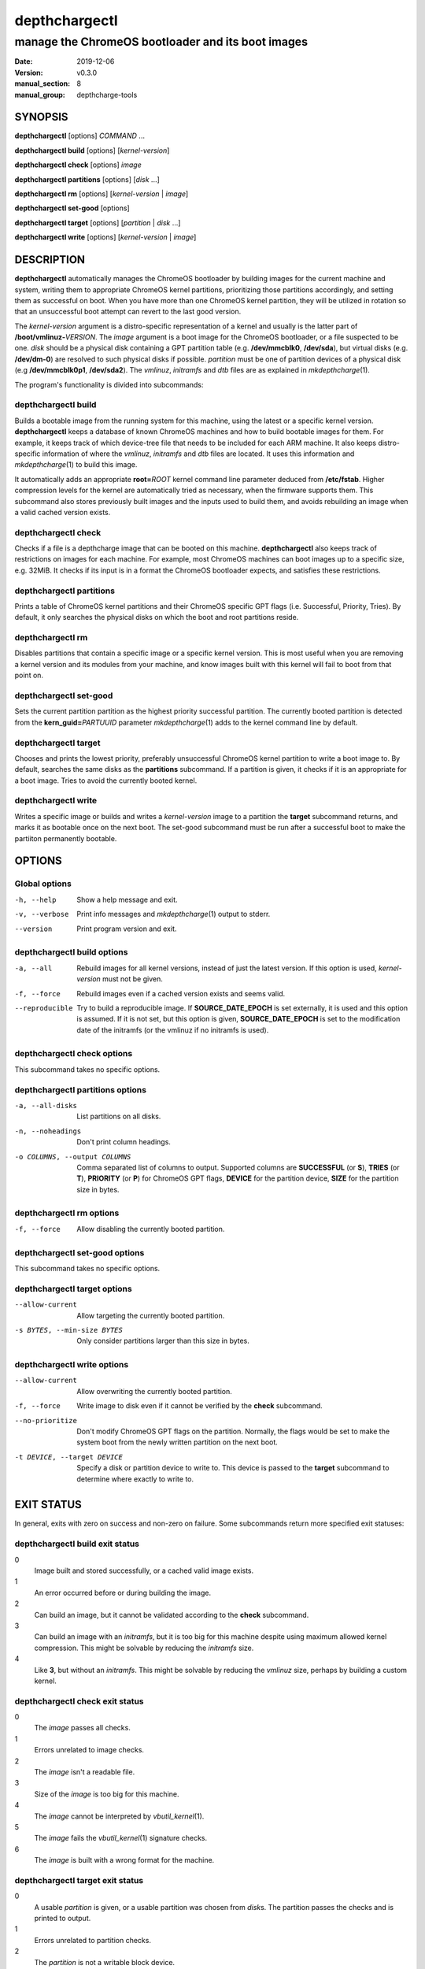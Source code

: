 ==============
depthchargectl
==============

--------------------------------------------------
manage the ChromeOS bootloader and its boot images
--------------------------------------------------

.. |PACKAGENAME| replace:: depthcharge-tools
.. |VERSION| replace:: v0.3.0

:date: 2019-12-06
:version: |VERSION|
:manual_section: 8
:manual_group: |PACKAGENAME|

.. |mkdepthcharge| replace:: *mkdepthcharge*\ (1)
.. |cgpt| replace:: *cgpt*\ (1)
.. |vbutil_kernel| replace:: *vbutil_kernel*\ (1)

.. |PREFIX| replace:: /usr/local
.. |DATADIR| replace:: |PREFIX|/share
.. |SYSCONFDIR| replace:: |PREFIX|/etc
.. |LOCALSTATEDIR| replace:: |PREFIX|/var
.. |LIBDIR| replace:: |PREFIX|/lib


SYNOPSIS
========
**depthchargectl** [options] *COMMAND* ...

**depthchargectl build** [options] [*kernel-version*]

**depthchargectl check** [options] *image*

**depthchargectl partitions** [options] [*disk* ...]

**depthchargectl rm** [options] [*kernel-version* | *image*]

**depthchargectl set-good** [options]

**depthchargectl target** [options] [*partition* | *disk* ...]

**depthchargectl write** [options] [*kernel-version* | *image*]


DESCRIPTION
===========
**depthchargectl** automatically manages the ChromeOS bootloader by
building images for the current machine and system, writing them to
appropriate ChromeOS kernel partitions, prioritizing those partitions
accordingly, and setting them as successful on boot. When you have more
than one ChromeOS kernel partition, they will be utilized in rotation so
that an unsuccessful boot attempt can revert to the last good version.

The *kernel-version* argument is a distro-specific representation of a
kernel and usually is the latter part of **/boot/vmlinuz-**\ *VERSION*.
The *image* argument is a boot image for the ChromeOS bootloader, or a
file suspected to be one. *disk* should be a physical disk containing a
GPT partition table (e.g. **/dev/mmcblk0**, **/dev/sda**), but virtual
disks (e.g. **/dev/dm-0**) are resolved to such physical disks if
possible. *partition* must be one of partition devices of a physical
disk (e.g **/dev/mmcblk0p1**, **/dev/sda2**). The *vmlinuz*, *initramfs*
and *dtb* files are as explained in |mkdepthcharge|.

The program's functionality is divided into subcommands:

depthchargectl build
--------------------
Builds a bootable image from the running system for this machine, using
the latest or a specific kernel version. **depthchargectl** keeps a
database of known ChromeOS machines and how to build bootable images for
them. For example, it keeps track of which device-tree file that needs
to be included for each ARM machine. It also keeps distro-specific
information of where the *vmlinuz*, *initramfs* and *dtb* files are
located. It uses this information and |mkdepthcharge| to build this
image.

It automatically adds an appropriate **root=**\ *ROOT* kernel command
line parameter deduced from **/etc/fstab**. Higher compression levels
for the kernel are automatically tried as necessary, when the firmware
supports them. This subcommand also stores previously built images and
the inputs used to build them, and avoids rebuilding an image when a
valid cached version exists.

depthchargectl check
--------------------
Checks if a file is a depthcharge image that can be booted on this
machine. **depthchargectl** also keeps track of restrictions on images
for each machine. For example, most ChromeOS machines can boot images
up to a specific size, e.g. 32MiB. It checks if its input is in a format
the ChromeOS bootloader expects, and satisfies these restrictions.

depthchargectl partitions
-------------------------
Prints a table of ChromeOS kernel partitions and their ChromeOS specific
GPT flags (i.e. Successful, Priority, Tries). By default, it only
searches the physical disks on which the boot and root partitions
reside.

depthchargectl rm
-----------------
Disables partitions that contain a specific image or a specific kernel
version. This is most useful when you are removing a kernel version and
its modules from your machine, and know images built with this kernel
will fail to boot from that point on.

depthchargectl set-good
-----------------------
Sets the current partition partition as the highest priority successful
partition. The currently booted partition is detected from the
**kern_guid=**\ *PARTUUID* parameter |mkdepthcharge| adds to the kernel
command line by default.

depthchargectl target
---------------------
Chooses and prints the lowest priority, preferably unsuccessful ChromeOS
kernel partition to write a boot image to. By default, searches the same
disks as the **partitions** subcommand. If a partition is given, it
checks if it is an appropriate for a boot image. Tries to avoid the
currently booted kernel.

depthchargectl write
--------------------
Writes a specific image or builds and writes a *kernel-version* image to
a partition the **target** subcommand returns, and marks it as bootable
once on the next boot. The set-good subcommand must be run after a
successful boot to make the partiiton permanently bootable.


OPTIONS
=======

Global options
--------------
-h, --help
    Show a help message and exit.

-v, --verbose
    Print info messages and |mkdepthcharge| output to stderr.

--version
    Print program version and exit.

depthchargectl build options
----------------------------
-a, --all
    Rebuild images for all kernel versions, instead of just the latest
    version. If this option is used, *kernel-version* must not be given.

-f, --force
    Rebuild images even if a cached version exists and seems valid.

--reproducible
    Try to build a reproducible image. If **SOURCE_DATE_EPOCH** is set
    externally, it is used and this option is assumed. If it is not set,
    but this option is given, **SOURCE_DATE_EPOCH** is set to the
    modification date of the initramfs (or the vmlinuz if no initramfs
    is used).

depthchargectl check options
----------------------------
This subcommand takes no specific options.

depthchargectl partitions options
---------------------------------
-a, --all-disks
    List partitions on all disks.

-n, --noheadings
    Don't print column headings.

-o COLUMNS, --output COLUMNS
    Comma separated list of columns to output. Supported columns are
    **SUCCESSFUL** (or **S**), **TRIES** (or **T**), **PRIORITY** (or
    **P**) for ChromeOS GPT flags, **DEVICE** for the partition device,
    **SIZE** for the partition size in bytes.

depthchargectl rm options
-------------------------
-f, --force
     Allow disabling the currently booted partition.

depthchargectl set-good options
-------------------------------
This subcommand takes no specific options.

depthchargectl target options
-----------------------------
--allow-current
    Allow targeting the currently booted partition.

-s BYTES, --min-size BYTES
    Only consider partitions larger than this size in bytes.

depthchargectl write options
----------------------------
--allow-current
    Allow overwriting the currently booted partition.

-f, --force
    Write image to disk even if it cannot be verified by the **check**
    subcommand.

--no-prioritize
    Don't modify ChromeOS GPT flags on the partition. Normally, the
    flags would be set to make the system boot from the newly written
    partition on the next boot.

-t DEVICE, --target DEVICE
    Specify a disk or partition device to write to. This device is
    passed to the **target** subcommand to determine where exactly to
    write to.


EXIT STATUS
===========
In general, exits with zero on success and non-zero on failure. Some
subcommands return more specified exit statuses:

depthchargectl build exit status
--------------------------------

0
    Image built and stored successfully, or a cached valid image exists.

1
    An error occurred before or during building the image.

2
    Can build an image, but it cannot be validated according to the
    **check** subcommand.

3
    Can build an image with an *initramfs*, but it is too big for this
    machine despite using maximum allowed kernel compression. This might
    be solvable by reducing the *initramfs* size.

4
    Like **3**, but without an *initramfs*. This might be solvable by
    reducing the *vmlinuz* size, perhaps by building a custom kernel.

depthchargectl check exit status
--------------------------------

0
    The *image* passes all checks.

1
    Errors unrelated to image checks.

2
    The *image* isn't a readable file.

3
    Size of the *image* is too big for this machine.

4
    The *image* cannot be interpreted by |vbutil_kernel|.

5
    The *image* fails the |vbutil_kernel| signature checks.

6
    The *image* is built with a wrong format for the machine.

depthchargectl target exit status
---------------------------------

0
    A usable *partition* is given, or a usable partition was chosen from
    *disk*\ s. The partition passes the checks and is printed to output.

1
    Errors unrelated to partition checks.

2
    The *partition* is not a writable block device.

3
    The disk containing the *partition* is not a writable block device.

4
    Cannot parse a partition number from the *partition*.

5
    The *partition* is not a ChromeOS kernel partition.

6
    The *partition* is the currently booted partition.

7
    The *partition* is smaller than the **--min-size** argument.


FILES
=====
|SYSCONFDIR|/|PACKAGENAME|/config
    Configuration file. The kernel command line can be set here, among
    other things. See its contents for more information on what can be
    set.

|SYSCONFDIR|/|PACKAGENAME|/config.d/*\ **
    These files are considered appended to the **config** file.

|SYSCONFDIR|/|PACKAGENAME|/userdb
    User-specified machine database file. If you are using a
    custom-built firmware, you can override settings for your machine.
    You can also add information about yet unsupported machines to test
    **depthchargectl** on them.

|SYSCONFDIR|/|PACKAGENAME|/userdb.d/*\ **
    These files are considered appended to the **userdb** file.

|DATADIR|/|PACKAGENAME|/db
    Machine database file. Contains information about ChromeOS devices,
    how to build images for them, and their limitations on images.

|LIBDIR|/systemd/system/depthchargectl-set-good.service
    A systemd service that runs the **set-good** subcommand on
    successful boots.


EXAMPLES
========
depthchargectl partitions -n -o DEVICE
    Get a list of partitions **depthchargectl** will act on by default.

depthchargectl write --allow-current
    Build, check and write an image for the latest *kernel-version* of
    this system to disk while allowing overwriting the currently booted
    partiiton. You might use this if you only have a single ChromeOS
    kernel partition, but broken kernels might make your system
    unbootable.

depthchargectl write vmlinux.kpart -t /dev/mmcblk1p1
    Write the **vmlinux.kpart** file to **/dev/mmcblk1p1**, only if both
    the image and the partition are valid. Something of this form would
    be used for writing images to a secondary or external disk.


SEE ALSO
========
|mkdepthcharge|, |cgpt|, |vbutil_kernel|

